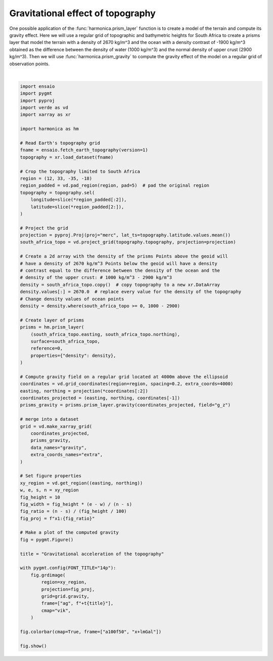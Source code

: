 
.. DO NOT EDIT.
.. THIS FILE WAS AUTOMATICALLY GENERATED BY SPHINX-GALLERY.
.. TO MAKE CHANGES, EDIT THE SOURCE PYTHON FILE:
.. "gallery/forward/prisms_topo_gravity.py"
.. LINE NUMBERS ARE GIVEN BELOW.

.. only:: html

    .. note::
        :class: sphx-glr-download-link-note

        :ref:`Go to the end <sphx_glr_download_gallery_forward_prisms_topo_gravity.py>`
        to download the full example code

.. rst-class:: sphx-glr-example-title

.. _sphx_glr_gallery_forward_prisms_topo_gravity.py:


Gravitational effect of topography
==================================

One possible application of the :func:`harmonica.prism_layer` function is to
create a model of the terrain and compute its gravity effect. Here we will use
a regular grid of topographic and bathymetric heights for South Africa to
create a prisms layer that model the terrain with a density of 2670 kg/m^3 and
the ocean with a density contrast of -1900 kg/m^3 obtained as the difference
between the density of water (1000 kg/m^3) and the normal density of upper
crust (2900 kg/m^3). Then we will use :func:`harmonica.prism_gravity` to
compute the gravity effect of the model on a regular grid of observation
points.

.. GENERATED FROM PYTHON SOURCE LINES 21-101



.. image-sg:: /gallery/forward/images/sphx_glr_prisms_topo_gravity_001.png
   :alt: prisms topo gravity
   :srcset: /gallery/forward/images/sphx_glr_prisms_topo_gravity_001.png
   :class: sphx-glr-single-img


.. rst-class:: sphx-glr-script-out

 .. code-block:: none

    /home/runner/miniconda3/envs/test/lib/python3.12/site-packages/pygmt/clib/session.py:1498: RuntimeWarning: Grid may have irregular spacing in the 'northing' dimension, but GMT only supports regular spacing. Calculated regular spacing 22283.15174176384 is assumed in the 'northing' dimension.
      matrix, region, inc = dataarray_to_matrix(grid)






|

.. code-block:: Python

    import ensaio
    import pygmt
    import pyproj
    import verde as vd
    import xarray as xr

    import harmonica as hm

    # Read Earth's topography grid
    fname = ensaio.fetch_earth_topography(version=1)
    topography = xr.load_dataset(fname)

    # Crop the topography limited to South Africa
    region = (12, 33, -35, -18)
    region_padded = vd.pad_region(region, pad=5)  # pad the original region
    topography = topography.sel(
        longitude=slice(*region_padded[:2]),
        latitude=slice(*region_padded[2:]),
    )

    # Project the grid
    projection = pyproj.Proj(proj="merc", lat_ts=topography.latitude.values.mean())
    south_africa_topo = vd.project_grid(topography.topography, projection=projection)

    # Create a 2d array with the density of the prisms Points above the geoid will
    # have a density of 2670 kg/m^3 Points below the geoid will have a density
    # contrast equal to the difference between the density of the ocean and the
    # density of the upper crust: # 1000 kg/m^3 - 2900 kg/m^3
    density = south_africa_topo.copy()  # copy topography to a new xr.DataArray
    density.values[:] = 2670.0  # replace every value for the density of the topography
    # Change density values of ocean points
    density = density.where(south_africa_topo >= 0, 1000 - 2900)

    # Create layer of prisms
    prisms = hm.prism_layer(
        (south_africa_topo.easting, south_africa_topo.northing),
        surface=south_africa_topo,
        reference=0,
        properties={"density": density},
    )

    # Compute gravity field on a regular grid located at 4000m above the ellipsoid
    coordinates = vd.grid_coordinates(region=region, spacing=0.2, extra_coords=4000)
    easting, northing = projection(*coordinates[:2])
    coordinates_projected = (easting, northing, coordinates[-1])
    prisms_gravity = prisms.prism_layer.gravity(coordinates_projected, field="g_z")

    # merge into a dataset
    grid = vd.make_xarray_grid(
        coordinates_projected,
        prisms_gravity,
        data_names="gravity",
        extra_coords_names="extra",
    )

    # Set figure properties
    xy_region = vd.get_region((easting, northing))
    w, e, s, n = xy_region
    fig_height = 10
    fig_width = fig_height * (e - w) / (n - s)
    fig_ratio = (n - s) / (fig_height / 100)
    fig_proj = f"x1:{fig_ratio}"

    # Make a plot of the computed gravity
    fig = pygmt.Figure()

    title = "Gravitational acceleration of the topography"

    with pygmt.config(FONT_TITLE="14p"):
        fig.grdimage(
            region=xy_region,
            projection=fig_proj,
            grid=grid.gravity,
            frame=["ag", f"+t{title}"],
            cmap="vik",
        )

    fig.colorbar(cmap=True, frame=["a100f50", "x+lmGal"])

    fig.show()


.. rst-class:: sphx-glr-timing

   **Total running time of the script:** (0 minutes 32.442 seconds)


.. _sphx_glr_download_gallery_forward_prisms_topo_gravity.py:

.. only:: html

  .. container:: sphx-glr-footer sphx-glr-footer-example

    .. container:: sphx-glr-download sphx-glr-download-jupyter

      :download:`Download Jupyter notebook: prisms_topo_gravity.ipynb <prisms_topo_gravity.ipynb>`

    .. container:: sphx-glr-download sphx-glr-download-python

      :download:`Download Python source code: prisms_topo_gravity.py <prisms_topo_gravity.py>`


.. only:: html

 .. rst-class:: sphx-glr-signature

    `Gallery generated by Sphinx-Gallery <https://sphinx-gallery.github.io>`_
